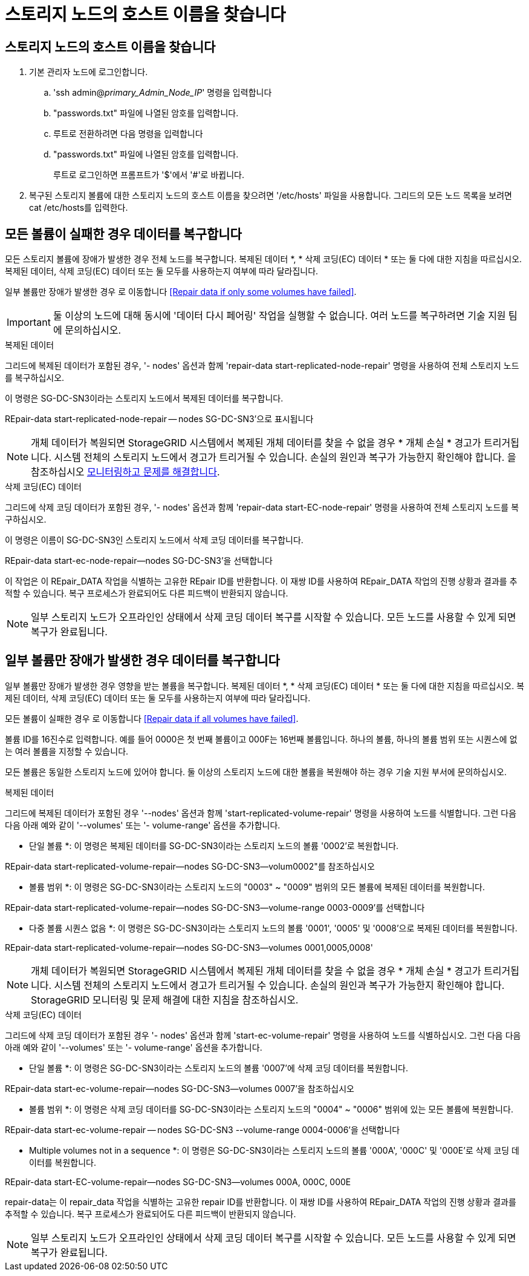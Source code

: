 = 스토리지 노드의 호스트 이름을 찾습니다




== 스토리지 노드의 호스트 이름을 찾습니다

. 기본 관리자 노드에 로그인합니다.
+
.. 'ssh admin@_primary_Admin_Node_IP_' 명령을 입력합니다
.. "passwords.txt" 파일에 나열된 암호를 입력합니다.
.. 루트로 전환하려면 다음 명령을 입력합니다
.. "passwords.txt" 파일에 나열된 암호를 입력합니다.
+
루트로 로그인하면 프롬프트가 '$'에서 '#'로 바뀝니다.



. 복구된 스토리지 볼륨에 대한 스토리지 노드의 호스트 이름을 찾으려면 '/etc/hosts' 파일을 사용합니다. 그리드의 모든 노드 목록을 보려면 cat /etc/hosts를 입력한다.




== 모든 볼륨이 실패한 경우 데이터를 복구합니다

모든 스토리지 볼륨에 장애가 발생한 경우 전체 노드를 복구합니다. 복제된 데이터 *, * 삭제 코딩(EC) 데이터 * 또는 둘 다에 대한 지침을 따르십시오. 복제된 데이터, 삭제 코딩(EC) 데이터 또는 둘 모두를 사용하는지 여부에 따라 달라집니다.

일부 볼륨만 장애가 발생한 경우 로 이동합니다 <<Repair data if only some volumes have failed>>.


IMPORTANT: 둘 이상의 노드에 대해 동시에 '데이터 다시 페어링' 작업을 실행할 수 없습니다. 여러 노드를 복구하려면 기술 지원 팀에 문의하십시오.

[role="tabbed-block"]
====
.복제된 데이터
--
그리드에 복제된 데이터가 포함된 경우, '- nodes' 옵션과 함께 'repair-data start-replicated-node-repair' 명령을 사용하여 전체 스토리지 노드를 복구하십시오.

이 명령은 SG-DC-SN3이라는 스토리지 노드에서 복제된 데이터를 복구합니다.

REpair-data start-replicated-node-repair -- nodes SG-DC-SN3'으로 표시됩니다


NOTE: 개체 데이터가 복원되면 StorageGRID 시스템에서 복제된 개체 데이터를 찾을 수 없을 경우 * 개체 손실 * 경고가 트리거됩니다. 시스템 전체의 스토리지 노드에서 경고가 트리거될 수 있습니다. 손실의 원인과 복구가 가능한지 확인해야 합니다. 을 참조하십시오 xref:../monitor/index.adoc[모니터링하고 문제를 해결합니다].

--
.삭제 코딩(EC) 데이터
--
그리드에 삭제 코딩 데이터가 포함된 경우, '- nodes' 옵션과 함께 'repair-data start-EC-node-repair' 명령을 사용하여 전체 스토리지 노드를 복구하십시오.

이 명령은 이름이 SG-DC-SN3인 스토리지 노드에서 삭제 코딩 데이터를 복구합니다.

REpair-data start-ec-node-repair--nodes SG-DC-SN3'을 선택합니다

이 작업은 이 REpair_DATA 작업을 식별하는 고유한 REpair ID를 반환합니다. 이 재쌍 ID를 사용하여 REpair_DATA 작업의 진행 상황과 결과를 추적할 수 있습니다. 복구 프로세스가 완료되어도 다른 피드백이 반환되지 않습니다.


NOTE: 일부 스토리지 노드가 오프라인인 상태에서 삭제 코딩 데이터 복구를 시작할 수 있습니다. 모든 노드를 사용할 수 있게 되면 복구가 완료됩니다.

--
====


== 일부 볼륨만 장애가 발생한 경우 데이터를 복구합니다

일부 볼륨만 장애가 발생한 경우 영향을 받는 볼륨을 복구합니다. 복제된 데이터 *, * 삭제 코딩(EC) 데이터 * 또는 둘 다에 대한 지침을 따르십시오. 복제된 데이터, 삭제 코딩(EC) 데이터 또는 둘 모두를 사용하는지 여부에 따라 달라집니다.

모든 볼륨이 실패한 경우 로 이동합니다 <<Repair data if all volumes have failed>>.

볼륨 ID를 16진수로 입력합니다. 예를 들어 0000은 첫 번째 볼륨이고 000F는 16번째 볼륨입니다. 하나의 볼륨, 하나의 볼륨 범위 또는 시퀀스에 없는 여러 볼륨을 지정할 수 있습니다.

모든 볼륨은 동일한 스토리지 노드에 있어야 합니다. 둘 이상의 스토리지 노드에 대한 볼륨을 복원해야 하는 경우 기술 지원 부서에 문의하십시오.

[role="tabbed-block"]
====
.복제된 데이터
--
그리드에 복제된 데이터가 포함된 경우 '--nodes' 옵션과 함께 'start-replicated-volume-repair' 명령을 사용하여 노드를 식별합니다. 그런 다음 다음 아래 예와 같이 '--volumes' 또는 '- volume-range' 옵션을 추가합니다.

* 단일 볼륨 *: 이 명령은 복제된 데이터를 SG-DC-SN3이라는 스토리지 노드의 볼륨 '0002'로 복원합니다.

REpair-data start-replicated-volume-repair--nodes SG-DC-SN3--volum0002"를 참조하십시오

* 볼륨 범위 *: 이 명령은 SG-DC-SN3이라는 스토리지 노드의 "0003" ~ "0009" 범위의 모든 볼륨에 복제된 데이터를 복원합니다.

REpair-data start-replicated-volume-repair--nodes SG-DC-SN3--volume-range 0003-0009'를 선택합니다

* 다중 볼륨 시퀀스 없음 *: 이 명령은 SG-DC-SN3이라는 스토리지 노드의 볼륨 '0001', '0005' 및 '0008'으로 복제된 데이터를 복원합니다.

REpair-data start-replicated-volume-repair--nodes SG-DC-SN3--volumes 0001,0005,0008'


NOTE: 개체 데이터가 복원되면 StorageGRID 시스템에서 복제된 개체 데이터를 찾을 수 없을 경우 * 개체 손실 * 경고가 트리거됩니다. 시스템 전체의 스토리지 노드에서 경고가 트리거될 수 있습니다. 손실의 원인과 복구가 가능한지 확인해야 합니다. StorageGRID 모니터링 및 문제 해결에 대한 지침을 참조하십시오.

--
.삭제 코딩(EC) 데이터
--
그리드에 삭제 코딩 데이터가 포함된 경우 '- nodes' 옵션과 함께 'start-ec-volume-repair' 명령을 사용하여 노드를 식별하십시오. 그런 다음 다음 아래 예와 같이 '--volumes' 또는 '- volume-range' 옵션을 추가합니다.

* 단일 볼륨 *: 이 명령은 SG-DC-SN3이라는 스토리지 노드의 볼륨 '0007'에 삭제 코딩 데이터를 복원합니다.

REpair-data start-ec-volume-repair--nodes SG-DC-SN3--volumes 0007'을 참조하십시오

* 볼륨 범위 *: 이 명령은 삭제 코딩 데이터를 SG-DC-SN3이라는 스토리지 노드의 "0004" ~ "0006" 범위에 있는 모든 볼륨에 복원합니다.

REpair-data start-ec-volume-repair -- nodes SG-DC-SN3 --volume-range 0004-0006'을 선택합니다

* Multiple volumes not in a sequence *: 이 명령은 SG-DC-SN3이라는 스토리지 노드의 볼륨 '000A', '000C' 및 '000E'로 삭제 코딩 데이터를 복원합니다.

REpair-data start-EC-volume-repair--nodes SG-DC-SN3--volumes 000A, 000C, 000E

repair-data는 이 repair_data 작업을 식별하는 고유한 repair ID를 반환합니다. 이 재쌍 ID를 사용하여 REpair_DATA 작업의 진행 상황과 결과를 추적할 수 있습니다. 복구 프로세스가 완료되어도 다른 피드백이 반환되지 않습니다.


NOTE: 일부 스토리지 노드가 오프라인인 상태에서 삭제 코딩 데이터 복구를 시작할 수 있습니다. 모든 노드를 사용할 수 있게 되면 복구가 완료됩니다.

--
====